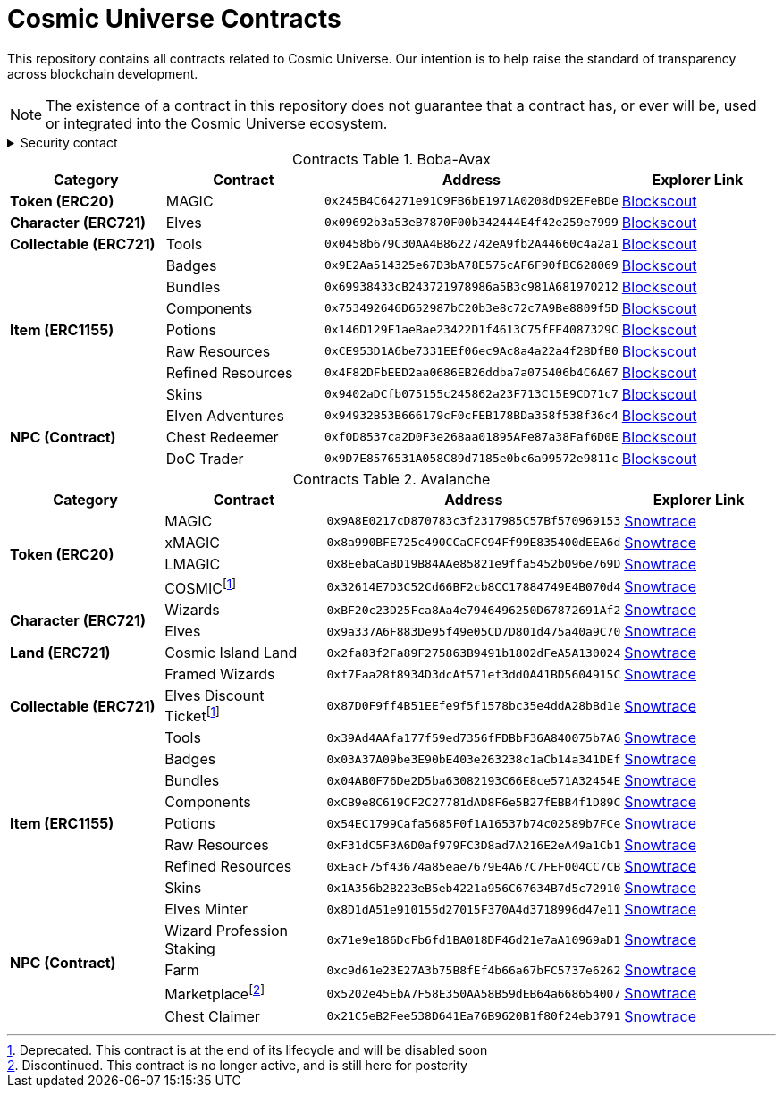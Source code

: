 
= Cosmic Universe Contracts
:table-stripes: none
:table-caption: Contracts Table

ifdef::env-github[]
:tip-caption: :bulb:
:note-caption: :information_source:
:important-caption: :heavy_exclamation_mark:
:caution-caption: :fire:
:warning-caption: :warning:
endif::[]

:fn-deprecated: footnote:deprecated[Deprecated. This contract is at the end of its lifecycle and will be disabled soon]
:fn-discontinued: footnote:discontinued[Discontinued. This contract is no longer active, and is still here for posterity]

This repository contains all contracts related to Cosmic Universe. Our intention is to help raise the standard of
transparency across blockchain development.

[NOTE]
====
The existence of a contract in this repository does not guarantee that a contract has, or ever will be,
used or integrated into the Cosmic Universe ecosystem.
====

.Security contact
[%collapsible]
====
DirtyCajunRice#0001 (Discord)
====

.Boba-Avax
[cols="^.^,^.^,^.^,^.^"]
|===
h|Category h|Contract h|Address h|Explorer Link
s|Token (ERC20) |MAGIC |`0x245B4C64271e91C9FB6bE1971A0208dD92EFeBDe` |https://blockexplorer.avax.boba.network/token/0x245B4C64271e91C9FB6bE1971A0208dD92EFeBDe[Blockscout,role=external,window=_blank]
s|Character (ERC721)|Elves |`0x09692b3a53eB7870F00b342444E4f42e259e7999` |https://blockexplorer.avax.boba.network/token/0x09692b3a53eB7870F00b342444E4f42e259e7999[Blockscout,role=external,window=_blank]
s|Collectable (ERC721)| Tools |`0x0458b679C30AA4B8622742eA9fb2A44660c4a2a1` |https://blockexplorer.avax.boba.network/token/0x0458b679C30AA4B8622742eA9fb2A44660c4a2a1[Blockscout,role=external,window=_blank]
.7+s|Item (ERC1155) |Badges |`0x9E2Aa514325e67D3bA78E575cAF6F90fBC628069` |https://blockexplorer.avax.boba.network/token/0x9E2Aa514325e67D3bA78E575cAF6F90fBC628069[Blockscout,role=external,window=_blank]
|Bundles |`0x69938433cB243721978986a5B3c981A681970212` |https://blockexplorer.avax.boba.network/token/0x69938433cB243721978986a5B3c981A681970212[Blockscout,role=external,window=_blank]
|Components |`0x753492646D652987bC20b3e8c72c7A9Be8809f5D` |https://blockexplorer.avax.boba.network/token/0x753492646D652987bC20b3e8c72c7A9Be8809f5D[Blockscout,role=external,window=_blank]
|Potions |`0x146D129F1aeBae23422D1f4613C75fFE4087329C` |https://blockexplorer.avax.boba.network/token/0x146D129F1aeBae23422D1f4613C75fFE4087329C[Blockscout,role=external,window=_blank]
|Raw Resources |`0xCE953D1A6be7331EEf06ec9Ac8a4a22a4f2BDfB0` |https://blockexplorer.avax.boba.network/token/0xCE953D1A6be7331EEf06ec9Ac8a4a22a4f2BDfB0[Blockscout,role=external,window=_blank]
|Refined Resources |`0x4F82DFbEED2aa0686EB26ddba7a075406b4C6A67` |https://blockexplorer.avax.boba.network/token/0x4F82DFbEED2aa0686EB26ddba7a075406b4C6A67[Blockscout,role=external,window=_blank]
|Skins |`0x9402aDCfb075155c245862a23F713C15E9CD71c7` |https://blockexplorer.avax.boba.network/token/0x9402aDCfb075155c245862a23F713C15E9CD71c7[Blockscout,role=external,window=_blank]
.3+s|NPC (Contract)|Elven Adventures |`0x94932B53B666179cF0cFEB178BDa358f538f36c4` |https://blockexplorer.avax.boba.network/address/0x94932B53B666179cF0cFEB178BDa358f538f36c4[Blockscout,role=external,window=_blank]
|Chest Redeemer |`0xf0D8537ca2D0F3e268aa01895AFe87a38Faf6D0E` |https://blockexplorer.avax.boba.network/address/0xf0D8537ca2D0F3e268aa01895AFe87a38Faf6D0E[Blockscout,role=external,window=_blank]
|DoC Trader |`0x9D7E8576531A058C89d7185e0bc6a99572e9811c` |https://blockexplorer.avax.boba.network/address/0x9D7E8576531A058C89d7185e0bc6a99572e9811c[Blockscout,role=external,window=_blank]
|===

.Avalanche
[cols="^.^,^.^,^.^,^.^"]
|===
h|Category h|Contract h|Address h|Explorer Link
.4+s|Token (ERC20)|MAGIC |`0x9A8E0217cD870783c3f2317985C57Bf570969153` |https://snowtrace.io/address/0x9A8E0217cD870783c3f2317985C57Bf570969153[Snowtrace,role=external,window=_blank]
|xMAGIC |`0x8a990BFE725c490CCaCFC94Ff99E835400dEEA6d` |https://snowtrace.io/address/0x8a990BFE725c490CCaCFC94Ff99E835400dEEA6d[Snowtrace,role=external,window=_blank] 
|LMAGIC |`0x8EebaCaBD19B84AAe85821e9ffa5452b096e769D` |https://snowtrace.io/address/0x8EebaCaBD19B84AAe85821e9ffa5452b096e769D[Snowtrace,role=external,window=_blank]
|COSMIC{fn-deprecated} |`0x32614E7D3C52Cd66BF2cb8CC17884749E4B070d4` |https://snowtrace.io/address/0x32614E7D3C52Cd66BF2cb8CC17884749E4B070d4[Snowtrace,role=external,window=_blank]
.2+s|Character (ERC721) |Wizards |`0xBF20c23D25Fca8Aa4e7946496250D67872691Af2` |https://snowtrace.io/address/0xBF20c23D25Fca8Aa4e7946496250D67872691Af2[Snowtrace,role=external,window=_blank]
|Elves |`0x9a337A6F883De95f49e05CD7D801d475a40a9C70` |https://snowtrace.io/address/0x9a337A6F883De95f49e05CD7D801d475a40a9C70[Snowtrace,role=external,window=_blank]
s| Land (ERC721) |Cosmic Island Land |`0x2fa83f2Fa89F275863B9491b1802dFeA5A130024` |https://snowtrace.io/address/0x2fa83f2Fa89F275863B9491b1802dFeA5A130024[Snowtrace,role=external,window=_blank]
.3+s|Collectable (ERC721) |Framed Wizards |`0xf7Faa28f8934D3dcAf571ef3dd0A41BD5604915C` |https://snowtrace.io/address/0xf7Faa28f8934D3dcAf571ef3dd0A41BD5604915C[Snowtrace,role=external,window=_blank]
|Elves Discount Ticket{fn-deprecated} |`0x87D0F9ff4B51EEfe9f5f1578bc35e4ddA28bBd1e` |https://snowtrace.io/address/0x87D0F9ff4B51EEfe9f5f1578bc35e4ddA28bBd1e[Snowtrace,role=external,window=_blank]
|Tools |`0x39Ad4AAfa177f59ed7356fFDBbF36A840075b7A6` |https://snowtrace.io/address/0x39Ad4AAfa177f59ed7356fFDBbF36A840075b7A6[Snowtrace,role=external,window=_blank]
.7+s|Item (ERC1155)|Badges |`0x03A37A09be3E90bE403e263238c1aCb14a341DEf` |https://snowtrace.io/address/0x03A37A09be3E90bE403e263238c1aCb14a341DEf[Snowtrace,role=external,window=_blank]
|Bundles |`0x04AB0F76De2D5ba63082193C66E8ce571A32454E` |https://snowtrace.io/address/0x04AB0F76De2D5ba63082193C66E8ce571A32454E[Snowtrace,role=external,window=_blank]
|Components |`0xCB9e8C619CF2C27781dAD8F6e5B27fEBB4f1D89C` |https://snowtrace.io/address/0xCB9e8C619CF2C27781dAD8F6e5B27fEBB4f1D89C[Snowtrace,role=external,window=_blank]
|Potions |`0x54EC1799Cafa5685F0f1A16537b74c02589b7FCe` |https://snowtrace.io/address/0x54EC1799Cafa5685F0f1A16537b74c02589b7FCe[Snowtrace,role=external,window=_blank]
|Raw Resources |`0xF31dC5F3A6D0af979FC3D8ad7A216E2eA49a1Cb1` |https://snowtrace.io/address/0xF31dC5F3A6D0af979FC3D8ad7A216E2eA49a1Cb1[Snowtrace,role=external,window=_blank]
|Refined Resources |`0xEacF75f43674a85eae7679E4A67C7FEF004CC7CB` |https://snowtrace.io/address/0xEacF75f43674a85eae7679E4A67C7FEF004CC7CB[Snowtrace,role=external,window=_blank]
|Skins |`0x1A356b2B223eB5eb4221a956C67634B7d5c72910` |https://snowtrace.io/address/0x1A356b2B223eB5eb4221a956C67634B7d5c72910[Snowtrace,role=external,window=_blank]
.5+s|NPC (Contract)|Elves Minter |`0x8D1dA51e910155d27015F370A4d3718996d47e11` |https://snowtrace.io/address/0x8D1dA51e910155d27015F370A4d3718996d47e11[Snowtrace,role=external,window=_blank]
|Wizard Profession Staking |`0x71e9e186DcFb6fd1BA018DF46d21e7aA10969aD1` |https://snowtrace.io/address/0x71e9e186DcFb6fd1BA018DF46d21e7aA10969aD1[Snowtrace,role=external,window=_blank]
|Farm |`0xc9d61e23E27A3b75B8fEf4b66a67bFC5737e6262` |https://snowtrace.io/address/0xc9d61e23E27A3b75B8fEf4b66a67bFC5737e6262[Snowtrace,role=external,window=_blank]
|Marketplace{fn-discontinued} |`0x5202e45EbA7F58E350AA58B59dEB64a668654007` |https://snowtrace.io/address/0x5202e45EbA7F58E350AA58B59dEB64a668654007[Snowtrace,role=external,window=_blank]
|Chest Claimer |`0x21C5eB2Fee538D641Ea76B9620B1f80f24eb3791` |https://snowtrace.io/address/0x21C5eB2Fee538D641Ea76B9620B1f80f24eb3791[Snowtrace,role=external,window=_blank]
|===
